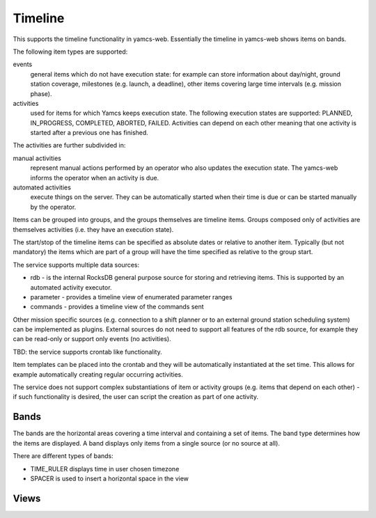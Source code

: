Timeline
========

This supports the timeline functionality in yamcs-web. Essentially the timeline in yamcs-web shows items on bands.

The following item types are supported:

events
    general items which do not have execution state: for example can store information about day/night, ground station coverage, milestones (e.g. launch, a deadline), other items covering large time intervals (e.g. mission phase).
activities
    used for items for which Yamcs keeps execution state. The following execution states are supported:  PLANNED, IN_PROGRESS, COMPLETED, ABORTED, FAILED. Activities can depend on each other meaning that one activity is started after a previous one has finished.

The activities are further subdivided in:

manual activities
    represent manual actions performed by an operator who also updates the execution state. The yamcs-web informs the operator when an activity is due.
automated activities
    execute things on the server. They can be automatically started when their time is due or can be started manually by the operator.

Items can be grouped into groups, and the groups themselves are timeline items. Groups composed only of activities are themselves activities (i.e. they have an execution state).

The start/stop of the timeline items can be specified as absolute dates or relative to another item. Typically (but not mandatory) the items which are part of a group will have the time specified as relative to the group start.

The service supports multiple data sources:

* rdb - is the internal RocksDB general purpose source for storing and retrieving items. This is supported by an automated activity executor.
* parameter - provides a timeline view of enumerated parameter ranges
* commands - provides a timeline view of the commands sent

Other mission specific sources (e.g. connection to a shift planner or to an external ground station scheduling system) can be implemented as plugins.
External sources do not need to support all features of the rdb source, for example they can be read-only or support only events (no activities).

TBD: the service supports crontab like functionality. 

Item templates can be placed into the crontab and they will be automatically instantiated at the set time. This allows for example automatically creating regular occurring activities.

The service does not support complex substantiations of item or activity groups (e.g. items that depend on each other) - if such functionality is desired, the user can script the creation as part of one activity.


Bands
-----

The bands are the horizontal areas covering a time interval and containing a set of items. The band type determines how the items are displayed. A band displays only items from a single source (or no source at all).

There are different types of bands:

* TIME_RULER displays time in user chosen timezone
* SPACER is used to insert a horizontal space in the view


Views
-----
